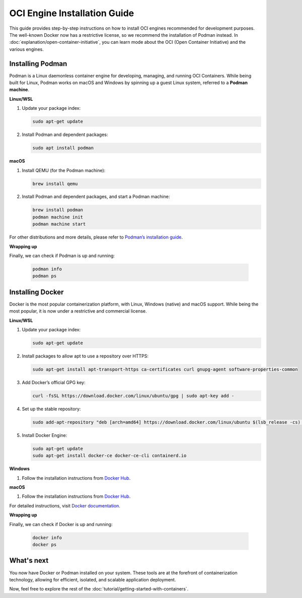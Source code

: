 OCI Engine Installation Guide
==============================

This guide provides step-by-step instructions on how to install OCI engines recommended for development purposes. The well-known Docker now has a restrictive license, so we recommend the installation of Podman instead. In :doc:`explanation/open-container-initiative`, you can learn mode about the OCI (Open Container Initiative) and the various engines.

Installing Podman
-----------------

Podman is a Linux daemonless container engine for developing, managing, and running OCI Containers. While being built for Linux, Podman works on macOS and Windows by spinning up a guest Linux system, referred to a **Podman machine**.

**Linux/WSL**

1. Update your package index:

   .. code-block:: bash

      sudo apt-get update

2. Install Podman and dependent packages:

   .. code-block:: bash

      sudo apt install podman

**macOS**

1. Install QEMU (for the Podman machine):

   .. code-block:: bash

      brew install qemu

2. Install Podman and dependent packages, and start a Podman machine:

   .. code-block:: bash

      brew install podman
      podman machine init
      podman machine start

For other distributions and more details, please refer to `Podman’s installation guide <https://podman.io/getting-started/installation>`_.

**Wrapping up**

Finally, we can check if Podman is up and running:

  .. code-block:: bash

      podman info
      podman ps

Installing Docker
-----------------

Docker is the most popular containerization platform, with Linux, Windows (native) and macOS support. While being the most popular, it is now under a restrictive and commercial license.

**Linux/WSL**

1. Update your package index:

   .. code-block:: bash

      sudo apt-get update

2. Install packages to allow apt to use a repository over HTTPS:

   .. code-block:: bash

      sudo apt-get install apt-transport-https ca-certificates curl gnupg-agent software-properties-common

3. Add Docker’s official GPG key:

   .. code-block:: bash

      curl -fsSL https://download.docker.com/linux/ubuntu/gpg | sudo apt-key add -

4. Set up the stable repository:

   .. code-block:: bash

      sudo add-apt-repository "deb [arch=amd64] https://download.docker.com/linux/ubuntu $(lsb_release -cs) stable"

5. Install Docker Engine:

   .. code-block:: bash

      sudo apt-get update
      sudo apt-get install docker-ce docker-ce-cli containerd.io

**Windows**

1. Follow the installation instructions from `Docker Hub <https://docs.docker.com/desktop/install/windows-install/>`_.

**macOS**

1. Follow the installation instructions from `Docker Hub <https://docs.docker.com/desktop/install/mac-install/>`_.

For detailed instructions, visit `Docker documentation <https://docs.docker.com/desktop/>`_.

**Wrapping up**

Finally, we can check if Docker is up and running:

  .. code-block:: bash

      docker info
      docker ps


What's next
-----------

You now have Docker or Podman installed on your system. These tools are at the forefront of containerization technology, allowing for efficient, isolated, and scalable application deployment.

Now, feel free to explore the rest of the :doc:`tutorial/getting-started-with-containers`.
